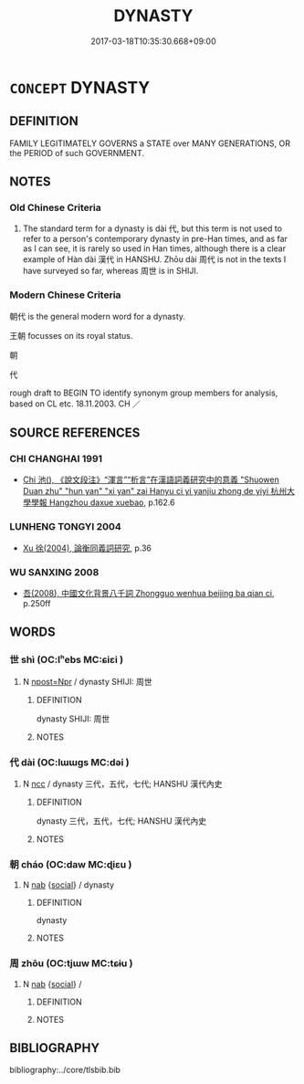 # -*- mode: mandoku-tls-view -*-
#+TITLE: DYNASTY
#+DATE: 2017-03-18T10:35:30.668+09:00        
#+STARTUP: content
* =CONCEPT= DYNASTY
:PROPERTIES:
:CUSTOM_ID: uuid-fc81707f-f70d-4b91-abc2-096275b30d34
:TR_ZH: 朝代
:TR_OCH: 朝／代
:END:
** DEFINITION

FAMILY LEGITIMATELY GOVERNS a STATE over MANY GENERATIONS, OR the PERIOD of such GOVERNMENT.

** NOTES

*** Old Chinese Criteria
1. The standard term for a dynasty is dài 代, but this term is not used to refer to a person's contemporary dynasty in pre-Han times, and as far as I can see, it is rarely so used in Han times, although there is a clear example of Hàn dài 漢代 in HANSHU. Zhōu dài 周代 is not in the texts I have surveyed so far, whereas 周世 is in SHIJI.

*** Modern Chinese Criteria
朝代 is the general modern word for a dynasty.

王朝 focusses on its royal status.

朝

代

rough draft to BEGIN TO identify synonym group members for analysis, based on CL etc. 18.11.2003. CH ／

** SOURCE REFERENCES
*** CHI CHANGHAI 1991
 - [[cite:CHI-CHANGHAI-1991][Chi 池(), 《說文段注》“渾言”“析言”在漢語詞義研究中的意義 "Shuowen Duan zhu" "hun yan" "xi yan" zai Hanyu ci yi yanjiu zhong de yiyi 杭州大學學報 Hangzhou daxue xuebao]], p.162.6

*** LUNHENG TONGYI 2004
 - [[cite:LUNHENG-TONGYI-2004][Xu 徐(2004), 論衡同義詞研究]], p.36

*** WU SANXING 2008
 - [[cite:WU-SANXING-2008][ 吾(2008), 中國文化背景八千詞 Zhongguo wenhua beijing ba qian ci]], p.250ff

** WORDS
   :PROPERTIES:
   :VISIBILITY: children
   :END:
*** 世 shì (OC:lʰebs MC:ɕiɛi )
:PROPERTIES:
:CUSTOM_ID: uuid-708b738c-6c08-438f-8741-b0ec3ba0aff2
:Char+: 世(1,4/5) 
:GY_IDS+: uuid-0a2970a8-0d00-4baf-9651-be47b9df2279
:PY+: shì     
:OC+: lʰebs     
:MC+: ɕiɛi     
:END: 
**** N [[tls:syn-func::#uuid-bf2d7afd-54b1-43ac-86fd-400b6341fd42][npost=Npr]] / dynasty SHIJI: 周世
:PROPERTIES:
:CUSTOM_ID: uuid-ba71c985-a242-4d77-ad5c-198441a51d81
:END:
****** DEFINITION

dynasty SHIJI: 周世

****** NOTES

*** 代 dài (OC:lɯɯɡs MC:dəi )
:PROPERTIES:
:CUSTOM_ID: uuid-b01707fd-7d08-459f-8e7b-fa66b24729c5
:Char+: 代(9,3/5) 
:GY_IDS+: uuid-54919644-9bf9-4d49-9825-f764b622f577
:PY+: dài     
:OC+: lɯɯɡs     
:MC+: dəi     
:END: 
**** N [[tls:syn-func::#uuid-b6da65fd-429f-4245-9f94-a22078cc0512][ncc]] / dynasty 三代，五代，七代; HANSHU 漢代內史
:PROPERTIES:
:CUSTOM_ID: uuid-7f1e7a6a-4635-4bd4-980a-ce47c427d3e7
:WARRING-STATES-CURRENCY: 3
:END:
****** DEFINITION

dynasty 三代，五代，七代; HANSHU 漢代內史

****** NOTES

*** 朝 cháo (OC:daw MC:ɖiɛu )
:PROPERTIES:
:CUSTOM_ID: uuid-a34146e3-3a7f-41ee-a167-c15d8463fe9a
:Char+: 朝(74,8/12) 
:GY_IDS+: uuid-c6f40897-559a-4c6a-86d8-d9d87fbf8c55
:PY+: cháo     
:OC+: daw     
:MC+: ɖiɛu     
:END: 
**** N [[tls:syn-func::#uuid-76be1df4-3d73-4e5f-bbc2-729542645bc8][nab]] {[[tls:sem-feat::#uuid-2ef405b2-627b-4f29-940b-848d5428e30e][social]]} / dynasty
:PROPERTIES:
:CUSTOM_ID: uuid-911f0bcb-684b-4f38-8cc9-201f4767d5b7
:END:
****** DEFINITION

dynasty

****** NOTES

*** 周 zhōu (OC:tjɯw MC:tɕɨu )
:PROPERTIES:
:CUSTOM_ID: uuid-b21c37e2-703b-4731-8902-e7a48608af7f
:Char+: 周(30,5/8) 
:GY_IDS+: uuid-6f54daf0-aa06-4469-8d5c-52be1bac8d50
:PY+: zhōu     
:OC+: tjɯw     
:MC+: tɕɨu     
:END: 
**** N [[tls:syn-func::#uuid-76be1df4-3d73-4e5f-bbc2-729542645bc8][nab]] {[[tls:sem-feat::#uuid-2ef405b2-627b-4f29-940b-848d5428e30e][social]]} / 
:PROPERTIES:
:CUSTOM_ID: uuid-bbe5c057-bb13-4d6d-ad00-a19840b3a7df
:END:
****** DEFINITION



****** NOTES

** BIBLIOGRAPHY
bibliography:../core/tlsbib.bib
